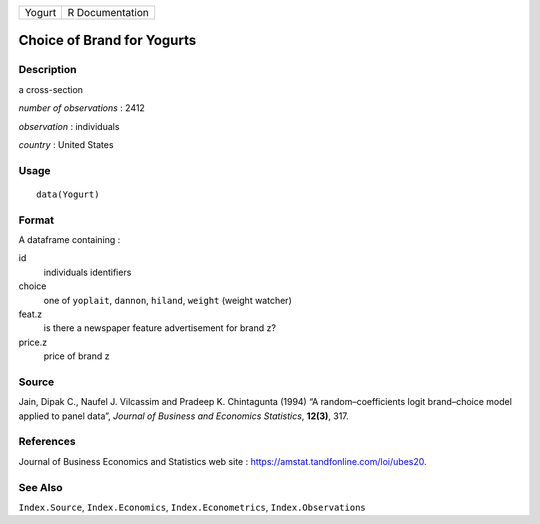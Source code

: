====== ===============
Yogurt R Documentation
====== ===============

Choice of Brand for Yogurts
---------------------------

Description
~~~~~~~~~~~

a cross-section

*number of observations* : 2412

*observation* : individuals

*country* : United States

Usage
~~~~~

::

   data(Yogurt)

Format
~~~~~~

A dataframe containing :

id
   individuals identifiers

choice
   one of ``yoplait``, ``dannon``, ``hiland``, ``weight`` (weight
   watcher)

feat.z
   is there a newspaper feature advertisement for brand z?

price.z
   price of brand z

Source
~~~~~~

Jain, Dipak C., Naufel J. Vilcassim and Pradeep K. Chintagunta (1994) “A
random–coefficients logit brand–choice model applied to panel data”,
*Journal of Business and Economics Statistics*, **12(3)**, 317.

References
~~~~~~~~~~

Journal of Business Economics and Statistics web site :
https://amstat.tandfonline.com/loi/ubes20.

See Also
~~~~~~~~

``Index.Source``, ``Index.Economics``, ``Index.Econometrics``,
``Index.Observations``

